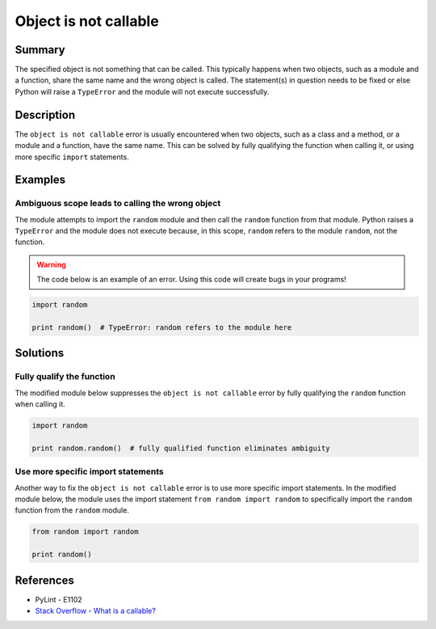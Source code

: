 Object is not callable
======================

Summary
-------

The specified object is not something that can be called. This typically happens when two objects, such as a module and a function, share the same name and the wrong object is called. The statement(s) in question needs to be fixed or else Python will raise a ``TypeError`` and the module will not execute successfully.

Description
-----------

The ``object is not callable`` error is usually encountered when two objects, such as a class and a method, or a module and a function, have the same name. This can be solved by fully qualifying the function when calling it, or using more specific ``import`` statements.

Examples
----------

Ambiguous scope leads to calling the wrong object
.................................................

The module attempts to import the ``random`` module and then call the ``random`` function from that module. Python raises a ``TypeError`` and the module does not execute because, in this scope, ``random`` refers to the module ``random``, not the function.

.. warning:: The code below is an example of an error. Using this code will create bugs in your programs!

.. code:: python

    import random

    print random()  # TypeError: random refers to the module here

Solutions
---------

Fully qualify the function
..........................

The modified module below suppresses the ``object is not callable`` error by fully qualifying the ``random`` function when calling it.

.. code:: python

    import random

    print random.random()  # fully qualified function eliminates ambiguity

Use more specific import statements
...................................

Another way to fix the ``object is not callable`` error is to use more specific import statements. In the modified module below, the module uses the import statement ``from random import random`` to specifically import the ``random`` function from the ``random`` module.

.. code:: python

    from random import random

    print random()

References
----------
- PyLint - E1102
- `Stack Overflow - What is a callable? <http://stackoverflow.com/questions/111234/what-is-a-callable-in-python>`_
